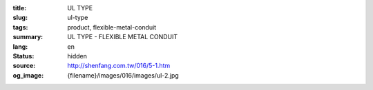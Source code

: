 :title: UL TYPE
:slug: ul-type
:tags: product, flexible-metal-conduit
:summary: UL TYPE - FLEXIBLE METAL CONDUIT
:lang: en
:status: hidden
:source: http://shenfang.com.tw/016/5-1.htm
:og_image: {filename}/images/016/images/ul-2.jpg
